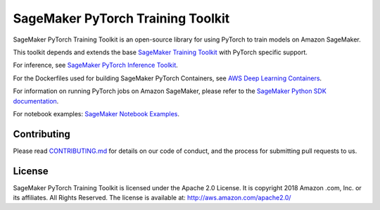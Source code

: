 
==================================
SageMaker PyTorch Training Toolkit
==================================

SageMaker PyTorch Training Toolkit is an open-source library for using PyTorch to train models on Amazon SageMaker.

This toolkit depends and extends the base `SageMaker Training Toolkit <https://github.com/aws/sagemaker-training-toolkit>`__ with PyTorch specific support.

For inference, see `SageMaker PyTorch Inference Toolkit <https://github.com/aws/sagemaker-pytorch-serving-container>`__.

For the Dockerfiles used for building SageMaker PyTorch Containers, see `AWS Deep Learning Containers <https://github.com/aws/deep-learning-containers>`__.

For information on running PyTorch jobs on Amazon SageMaker, please refer to the `SageMaker Python SDK documentation <https://github.com/aws/sagemaker-python-sdk>`__.

For notebook examples: `SageMaker Notebook
Examples <https://github.com/awslabs/amazon-sagemaker-examples>`__.

Contributing
------------

Please read
`CONTRIBUTING.md <https://github.com/aws/sagemaker-pytorch-training-toolkit/blob/master/CONTRIBUTING.md>`__
for details on our code of conduct, and the process for submitting pull
requests to us.

License
-------

SageMaker PyTorch Training Toolkit is licensed under the Apache 2.0 License. It is copyright 2018 Amazon
.com, Inc. or its affiliates. All Rights Reserved. The license is available at:
http://aws.amazon.com/apache2.0/

